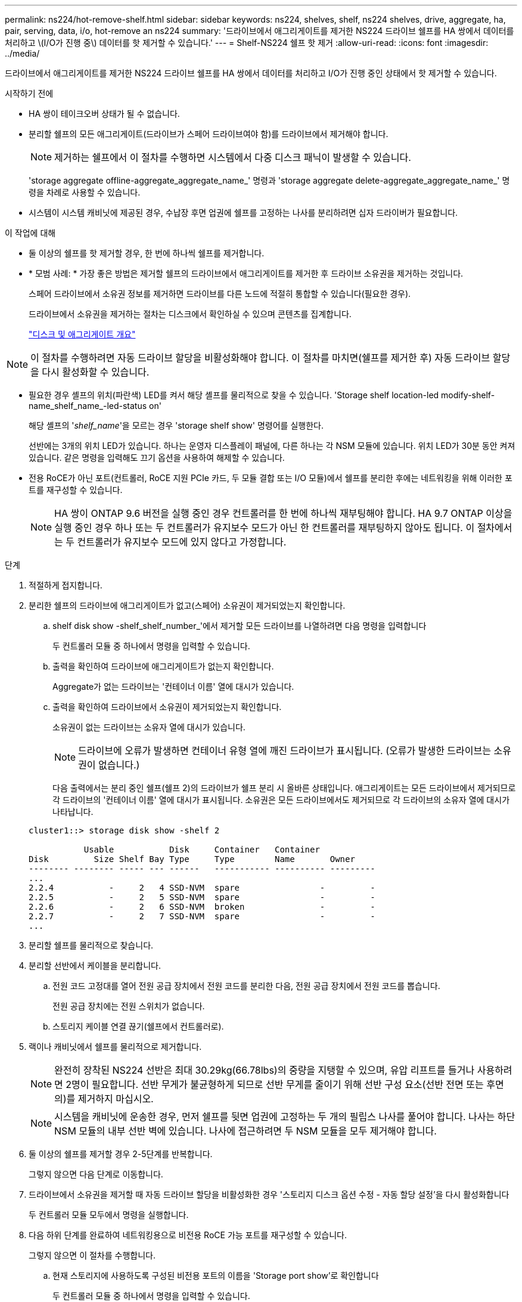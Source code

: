 ---
permalink: ns224/hot-remove-shelf.html 
sidebar: sidebar 
keywords: ns224, shelves, shelf, ns224 shelves, drive, aggregate, ha, pair, serving, data, i/o, hot-remove an ns224 
summary: '드라이브에서 애그리게이트를 제거한 NS224 드라이브 쉘프를 HA 쌍에서 데이터를 처리하고 \(I/O가 진행 중\) 데이터를 핫 제거할 수 있습니다.' 
---
= Shelf-NS224 쉘프 핫 제거
:allow-uri-read: 
:icons: font
:imagesdir: ../media/


[role="lead"]
드라이브에서 애그리게이트를 제거한 NS224 드라이브 쉘프를 HA 쌍에서 데이터를 처리하고 I/O가 진행 중인 상태에서 핫 제거할 수 있습니다.

.시작하기 전에
* HA 쌍이 테이크오버 상태가 될 수 없습니다.
* 분리할 쉘프의 모든 애그리게이트(드라이브가 스페어 드라이브여야 함)를 드라이브에서 제거해야 합니다.
+

NOTE: 제거하는 쉘프에서 이 절차를 수행하면 시스템에서 다중 디스크 패닉이 발생할 수 있습니다.

+
'storage aggregate offline-aggregate_aggregate_name_' 명령과 'storage aggregate delete-aggregate_aggregate_name_' 명령을 차례로 사용할 수 있습니다.

* 시스템이 시스템 캐비닛에 제공된 경우, 수납장 후면 업권에 쉘프를 고정하는 나사를 분리하려면 십자 드라이버가 필요합니다.


.이 작업에 대해
* 둘 이상의 쉘프를 핫 제거할 경우, 한 번에 하나씩 쉘프를 제거합니다.
* * 모범 사례: * 가장 좋은 방법은 제거할 쉘프의 드라이브에서 애그리게이트를 제거한 후 드라이브 소유권을 제거하는 것입니다.
+
스페어 드라이브에서 소유권 정보를 제거하면 드라이브를 다른 노드에 적절히 통합할 수 있습니다(필요한 경우).

+
드라이브에서 소유권을 제거하는 절차는 디스크에서 확인하실 수 있으며 콘텐츠를 집계합니다.

+
https://docs.netapp.com/us-en/ontap/disks-aggregates/index.html["디스크 및 애그리게이트 개요"^]




NOTE: 이 절차를 수행하려면 자동 드라이브 할당을 비활성화해야 합니다. 이 절차를 마치면(쉘프를 제거한 후) 자동 드라이브 할당을 다시 활성화할 수 있습니다.

* 필요한 경우 셸프의 위치(파란색) LED를 켜서 해당 셸프를 물리적으로 찾을 수 있습니다. 'Storage shelf location-led modify-shelf-name_shelf_name_-led-status on'
+
해당 셸프의 '_shelf_name_'을 모르는 경우 'storage shelf show' 명령어를 실행한다.

+
선반에는 3개의 위치 LED가 있습니다. 하나는 운영자 디스플레이 패널에, 다른 하나는 각 NSM 모듈에 있습니다. 위치 LED가 30분 동안 켜져 있습니다. 같은 명령을 입력해도 끄기 옵션을 사용하여 해제할 수 있습니다.

* 전용 RoCE가 아닌 포트(컨트롤러, RoCE 지원 PCIe 카드, 두 모듈 결합 또는 I/O 모듈)에서 쉘프를 분리한 후에는 네트워킹을 위해 이러한 포트를 재구성할 수 있습니다.
+

NOTE: HA 쌍이 ONTAP 9.6 버전을 실행 중인 경우 컨트롤러를 한 번에 하나씩 재부팅해야 합니다. HA 9.7 ONTAP 이상을 실행 중인 경우 하나 또는 두 컨트롤러가 유지보수 모드가 아닌 한 컨트롤러를 재부팅하지 않아도 됩니다. 이 절차에서는 두 컨트롤러가 유지보수 모드에 있지 않다고 가정합니다.



.단계
. 적절하게 접지합니다.
. 분리한 쉘프의 드라이브에 애그리게이트가 없고(스페어) 소유권이 제거되었는지 확인합니다.
+
.. shelf disk show -shelf_shelf_number_'에서 제거할 모든 드라이브를 나열하려면 다음 명령을 입력합니다
+
두 컨트롤러 모듈 중 하나에서 명령을 입력할 수 있습니다.

.. 출력을 확인하여 드라이브에 애그리게이트가 없는지 확인합니다.
+
Aggregate가 없는 드라이브는 '컨테이너 이름' 열에 대시가 있습니다.

.. 출력을 확인하여 드라이브에서 소유권이 제거되었는지 확인합니다.
+
소유권이 없는 드라이브는 소유자 열에 대시가 있습니다.

+

NOTE: 드라이브에 오류가 발생하면 컨테이너 유형 열에 깨진 드라이브가 표시됩니다. (오류가 발생한 드라이브는 소유권이 없습니다.)

+
다음 출력에서는 분리 중인 쉘프(쉘프 2)의 드라이브가 쉘프 분리 시 올바른 상태입니다. 애그리게이트는 모든 드라이브에서 제거되므로 각 드라이브의 '컨테이너 이름' 열에 대시가 표시됩니다. 소유권은 모든 드라이브에서도 제거되므로 각 드라이브의 소유자 열에 대시가 나타납니다.



+
[listing]
----
cluster1::> storage disk show -shelf 2

           Usable           Disk     Container   Container
Disk         Size Shelf Bay Type     Type        Name       Owner
-------- -------- ----- --- ------   ----------- ---------- ---------
...
2.2.4           -     2   4 SSD-NVM  spare                -         -
2.2.5           -     2   5 SSD-NVM  spare                -         -
2.2.6           -     2   6 SSD-NVM  broken               -         -
2.2.7           -     2   7 SSD-NVM  spare                -         -
...
----
. 분리할 쉘프를 물리적으로 찾습니다.
. 분리할 선반에서 케이블을 분리합니다.
+
.. 전원 코드 고정대를 열어 전원 공급 장치에서 전원 코드를 분리한 다음, 전원 공급 장치에서 전원 코드를 뽑습니다.
+
전원 공급 장치에는 전원 스위치가 없습니다.

.. 스토리지 케이블 연결 끊기(쉘프에서 컨트롤러로).


. 랙이나 캐비닛에서 쉘프를 물리적으로 제거합니다.
+

NOTE: 완전히 장착된 NS224 선반은 최대 30.29kg(66.78lbs)의 중량을 지탱할 수 있으며, 유압 리프트를 들거나 사용하려면 2명이 필요합니다. 선반 무게가 불균형하게 되므로 선반 무게를 줄이기 위해 선반 구성 요소(선반 전면 또는 후면의)를 제거하지 마십시오.

+

NOTE: 시스템을 캐비닛에 운송한 경우, 먼저 쉘프를 뒷면 업권에 고정하는 두 개의 필립스 나사를 풀어야 합니다. 나사는 하단 NSM 모듈의 내부 선반 벽에 있습니다. 나사에 접근하려면 두 NSM 모듈을 모두 제거해야 합니다.

. 둘 이상의 쉘프를 제거할 경우 2-5단계를 반복합니다.
+
그렇지 않으면 다음 단계로 이동합니다.

. 드라이브에서 소유권을 제거할 때 자동 드라이브 할당을 비활성화한 경우 '스토리지 디스크 옵션 수정 - 자동 할당 설정'을 다시 활성화합니다
+
두 컨트롤러 모듈 모두에서 명령을 실행합니다.

. 다음 하위 단계를 완료하여 네트워킹용으로 비전용 RoCE 가능 포트를 재구성할 수 있습니다.
+
그렇지 않으면 이 절차를 수행합니다.

+
.. 현재 스토리지에 사용하도록 구성된 비전용 포트의 이름을 'Storage port show'로 확인합니다
+
두 컨트롤러 모듈 중 하나에서 명령을 입력할 수 있습니다.

+

NOTE: 스토리지에 사용하도록 구성된 비전용 포트는 다음과 같이 출력에 표시됩니다. HA 쌍이 ONTAP 9.8 이상을 실행 중인 경우 비전용 포트는 "모드" 열에 "스토리지"를 표시합니다. HA 쌍이 ONTAP 9.7 또는 9.6을 실행 중인 경우, '전용 여부'에 '거짓'을 표시하는 비전용 포트는 무엇입니까 '상태' 열에 '활성화됨'도 표시됩니다.

.. HA 쌍이 실행 중인 ONTAP 버전에 해당하는 일련의 단계를 완료하십시오.
+
[cols="1,2"]
|===
| HA 쌍이 실행 중인 경우... | 그러면... 


 a| 
ONTAP 9.8 이상
 a| 
... 첫 번째 컨트롤러 모듈에서 네트워킹용 비전용 포트를 'STORAGE PORT MODIFY-NODE_NODE NAME_-PORT_PORT NAME_-MODE NETWORK'로 재구성한다
+
재구성하는 각 포트에 대해 이 명령을 실행해야 합니다.

... 위의 단계를 반복하여 두 번째 컨트롤러 모듈의 포트를 재구성합니다.
... 하위 단계 8C로 이동하여 모든 포트 변경 사항을 확인합니다.




 a| 
ONTAP 9.7
 a| 
... 첫 번째 컨트롤러 모듈에서 네트워킹용 비전용 포트를 'STORAGE PORT DISABLE-NODE_NODE NAME_-PORT_PORT NAME_'로 재구성합니다
+
재구성하는 각 포트에 대해 이 명령을 실행해야 합니다.

... 위의 단계를 반복하여 두 번째 컨트롤러 모듈의 포트를 재구성합니다.
... 하위 단계 8C로 이동하여 모든 포트 변경 사항을 확인합니다.




 a| 
ONTAP 9.6 버전입니다
 a| 
... 첫 번째 컨트롤러 모듈에서 네트워킹용 RoCE 가능 포트를 'STORAGE PORT DISABLE-NODE_NODE NAME_-PORT_PORT NAME_'로 재구성합니다
+
재구성하는 각 포트에 대해 이 명령을 실행해야 합니다.

... 컨트롤러 모듈을 재부팅하여 포트 변경사항을 적용합니다.
+
'시스템 노드 reboot-node_node name_-reason_reason_for the reboot'

+

NOTE: 다음 단계를 진행하기 전에 재부팅이 완료되어야 합니다. 재부팅에는 최대 15분이 소요될 수 있습니다.

... 첫 번째 단계(a)를 반복하여 두 번째 컨트롤러 모듈의 포트를 재구성합니다.
... 두 번째 단계(b)를 반복하여 포트 변경 사항을 적용하려면 두 번째 컨트롤러를 재부팅합니다.
... 하위 단계 8C로 이동하여 모든 포트 변경 사항을 확인합니다.


|===
.. 두 컨트롤러 모듈의 비전용 포트가 네트워킹용으로 재구성되었는지 확인합니다. 'Storage port show'
+
두 컨트롤러 모듈 중 하나에서 명령을 입력할 수 있습니다.

+
HA 쌍이 ONTAP 9.8 이상을 실행 중인 경우 비전용 포트는 Mode 열에 network를 표시합니다.

+
HA 쌍이 ONTAP 9.7 또는 9.6을 실행 중인 경우, '전용 여부'에 '거짓'을 표시하는 비전용 포트는 무엇입니까 칼럼은 또한 '상태' 칼럼에 '비활성화'를 표시합니다.





